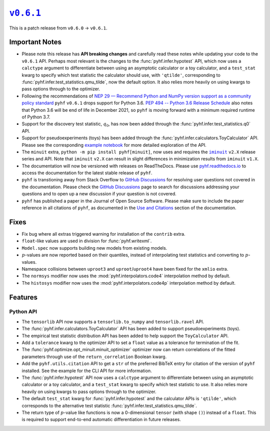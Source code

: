 |release v0.6.1|_
=================

This is a patch release from ``v0.6.0`` → ``v0.6.1``.

Important Notes
---------------

* Please note this release has **API breaking changes** and carefully read these
  notes while updating your code to the ``v0.6.1`` API.
  Perhaps most relevant is the changes to the :func:`pyhf.infer.hypotest` API, which now
  uses a ``calctype`` argument to differentiate between using an asymptotic calculator
  or a toy calculator, and a ``test_stat`` kwarg to specify which test statistic
  the calculator should use, with ``'qtilde'``, corresponding to
  :func:`pyhf.infer.test_statistics.qmu_tilde`, now the default option.
  It also relies more heavily on using kwargs to pass options through to the optimizer.
* Following the recommendations of |NEP 29|_ ``pyhf`` ``v0.6.1`` drops support for
  Python 3.6.
  |PEP 494|_ also notes that Python 3.6 will be end of life in December 2021, so
  ``pyhf`` is moving forward with a minimum required runtime of Python 3.7.
* Support for the discovery test statistic, :math:`q_{0}`, has now been added through
  the :func:`pyhf.infer.test_statistics.q0` API.
* Support for pseudoexperiments (toys) has been added through the
  :func:`pyhf.infer.calculators.ToyCalculator` API.
  Please see the corresponding `example notebook`_ for more detailed exploration
  of the API.
* The ``minuit`` extra, ``python -m pip install pyhf[minuit]``, now uses and requires
  the |iminuit docs|_ ``v2.X`` release series and API.
  Note that ``iminuit`` ``v2.X`` can result in slight differences in minimization
  results from ``iminuit`` ``v1.X``.
* The documentation will now be versioned with releases on ReadTheDocs.
  Please use `pyhf.readthedocs.io`_ to access the documentation for the latest
  stable release of ``pyhf``.
* ``pyhf`` is transtioning away from Stack Overflow to `GitHub Discussions`_ for
  resolving user questions not covered in the documentation.
  Please check the `GitHub Discussions`_ page to search for discussions addressing
  your questions and to open up a new discussion if your question is not covered.
* ``pyhf`` has published a paper in the Journal of Open Source Software. |JOSS DOI|
  Please make sure to include the paper reference in all citations of ``pyhf``, as
  documented in the `Use and Citations`_ section of the documentation.

Fixes
-----

* Fix bug where all extras triggered warning for installation of the ``contrib`` extra.
* ``float``-like values are used in division for :func:`pyhf.writexml`.
* ``Model.spec`` now supports building new models from existing models.
* :math:`p`-values are now reported based on their quantiles, instead of interpolating
  test statistics and converting to :math:`p`-values.
* Namespace collisions between ``uproot3`` and ``uproot``/``uproot4`` have been fixed
  for the ``xmlio`` extra.
* The ``normsys`` modifier now uses the :mod:`pyhf.interpolators.code4` interpolation
  method by default.
* The ``histosys`` modifier now uses the :mod:`pyhf.interpolators.code4p` interpolation
  method by default.

Features
--------

Python API
~~~~~~~~~~

* The ``tensorlib`` API now supports a ``tensorlib.to_numpy`` and
  ``tensorlib.ravel`` API.
* The :func:`pyhf.infer.calculators.ToyCalculator` API has been added to support
  pseudoexperiments (toys).
* The empirical test statistic distribution API has been added to help support the
  ``ToyCalculator`` API.
* Add a ``tolerance`` kwarg to the optimizer API to set a ``float`` value as a
  tolerance for termination of the fit.
* The :func:`pyhf.optimize.opt_minuit.minuit_optimizer` optimizer now can return
  correlations of the fitted parameters through use of the ``return_correlation``
  Boolean kwarg.
* Add the ``pyhf.utils.citation`` API to get a ``str`` of the preferred BibTeX entry
  for citation of the version of ``pyhf`` installed.
  See the example for the CLI API for more information.
* The :func:`pyhf.infer.hypotest` API now uses a ``calctype`` argument to differentiate
  between using an asymptotic calculator or a toy calculator, and a ``test_stat`` kwarg
  to specify which test statistic to use.
  It also relies more heavily on using kwargs to pass options through to the optimizer.
* The default ``test_stat`` kwarg for :func:`pyhf.infer.hypotest` and the calculator
  APIs is ``'qtilde'``, which corresponds to the alternative test statistic
  :func:`pyhf.infer.test_statistics.qmu_tilde`.
* The return type of :math:`p`-value like functions is now a 0-dimensional ``tensor``
  (with shape ``()``) instead of a ``float``.
  This is required to support end-to-end automatic differentiation in future releases.

.. |release v0.6.1| replace:: ``v0.6.1``
.. _`release v0.6.1`: https://github.com/scikit-hep/pyhf/releases/tag/v0.6.1

.. |NEP 29| replace:: NEP 29 — Recommend Python and NumPy version support as a community policy standard
.. _`NEP 29`: https://numpy.org/neps/nep-0029-deprecation_policy.html

.. |PEP 494| replace:: PEP 494 -- Python 3.6 Release Schedule
.. _`PEP 494`: https://www.python.org/dev/peps/pep-0494/

.. _`example notebook`: https://pyhf.readthedocs.io/en/latest/examples/notebooks/toys.html

.. |iminuit docs| replace:: ``iminuit``
.. _`iminuit docs`: https://iminuit.readthedocs.io/

.. _`pyhf.readthedocs.io`: https://pyhf.readthedocs.io/

.. _`GitHub Discussions`: https://github.com/scikit-hep/pyhf/discussions

.. |JOSS DOI| image:: https://joss.theoj.org/papers/10.21105/joss.02823/status.svg
   :target: https://doi.org/10.21105/joss.02823

.. _`Use and Citations`: https://pyhf.readthedocs.io/en/latest/citations.html

